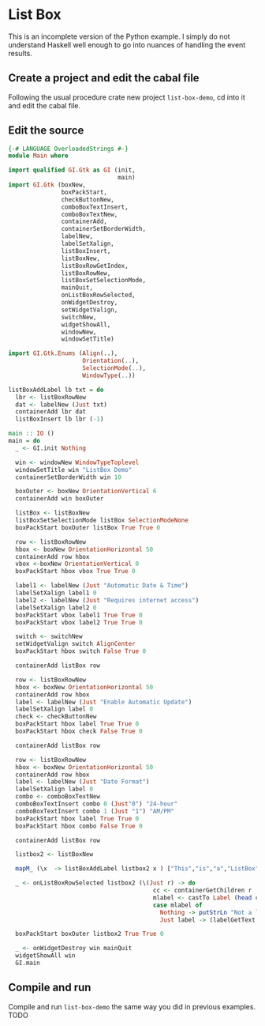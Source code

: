 * List Box
This is an incomplete version of the Python example. I simply do not understand
Haskell well enough to go into nuances of handling the event results.
** Create a project and edit the cabal file
Following the usual procedure crate new project ~list-box-demo~, cd into it and
edit the cabal file.
** Edit the source
#+BEGIN_SRC haskell
  {-# LANGUAGE OverloadedStrings #-}
  module Main where

  import qualified GI.Gtk as GI (init,
                                 main)
  import GI.Gtk (boxNew,
                 boxPackStart,
                 checkButtonNew,
                 comboBoxTextInsert,
                 comboBoxTextNew,
                 containerAdd,
                 containerSetBorderWidth,
                 labelNew,
                 labelSetXalign,
                 listBoxInsert,
                 listBoxNew,
                 listBoxRowGetIndex,
                 listBoxRowNew,
                 listBoxSetSelectionMode,
                 mainQuit,
                 onListBoxRowSelected,
                 onWidgetDestroy,
                 setWidgetValign,
                 switchNew,
                 widgetShowAll,
                 windowNew,
                 windowSetTitle)

  import GI.Gtk.Enums (Align(..),
                       Orientation(..),
                       SelectionMode(..),
                       WindowType(..))

  listBoxAddLabel lb txt = do
    lbr <- listBoxRowNew
    dat <- labelNew (Just txt)
    containerAdd lbr dat
    listBoxInsert lb lbr (-1)

  main :: IO ()
  main = do
    _ <- GI.init Nothing

    win <- windowNew WindowTypeToplevel
    windowSetTitle win "ListBox Demo"
    containerSetBorderWidth win 10

    boxOuter <- boxNew OrientationVertical 6
    containerAdd win boxOuter

    listBox <- listBoxNew
    listBoxSetSelectionMode listBox SelectionModeNone
    boxPackStart boxOuter listBox True True 0

    row <- listBoxRowNew
    hbox <- boxNew OrientationHorizontal 50
    containerAdd row hbox
    vbox <-boxNew OrientationVertical 0
    boxPackStart hbox vbox True True 0

    label1 <- labelNew (Just "Automatic Date & Time")
    labelSetXalign label1 0
    label2 <- labelNew (Just "Requires internet access")
    labelSetXalign label2 0
    boxPackStart vbox label1 True True 0
    boxPackStart vbox label2 True True 0

    switch <- switchNew
    setWidgetValign switch AlignCenter
    boxPackStart hbox switch False True 0

    containerAdd listBox row

    row <- listBoxRowNew
    hbox <- boxNew OrientationHorizontal 50
    containerAdd row hbox
    label <- labelNew (Just "Enable Automatic Update")
    labelSetXalign label 0
    check <- checkButtonNew
    boxPackStart hbox label True True 0
    boxPackStart hbox check False True 0

    containerAdd listBox row

    row <- listBoxRowNew
    hbox <- boxNew OrientationHorizontal 50
    containerAdd row hbox
    label <- labelNew (Just "Date Format")
    labelSetXalign label 0
    combo <- comboBoxTextNew
    comboBoxTextInsert combo 0 (Just"0") "24-hour"
    comboBoxTextInsert combo 1 (Just "1") "AM/PM"
    boxPackStart hbox label True True 0
    boxPackStart hbox combo False True 0

    containerAdd listBox row

    listbox2 <- listBoxNew

    mapM_ (\x  -> listBoxAddLabel listbox2 x ) ["This","is","a","ListBox"]

    _ <- onListBoxRowSelected listbox2 (\(Just r) -> do
                                           cc <- containerGetChildren r
                                           mlabel <- castTo Label (head cc)
                                           case mlabel of
                                             Nothing -> putStrLn "Not a label!"
                                             Just label -> (labelGetText label) >>= putStrLn . unpack)

    boxPackStart boxOuter listbox2 True True 0

    _ <- onWidgetDestroy win mainQuit
    widgetShowAll win
    GI.main
#+END_SRC
** Compile and run
Compile and run ~list-box-demo~ the same way you did in previous examples.
TODO
